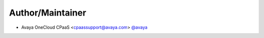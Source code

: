 Author/Maintainer
=================

- Avaya OneCloud CPaaS <cpaassupport@avaya.com> `@avaya <https://github.com/avaya>`_
